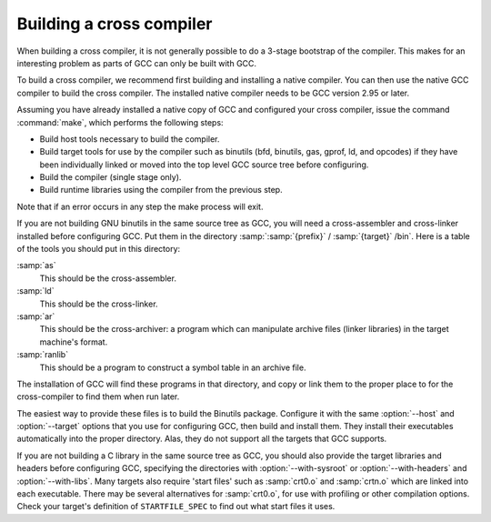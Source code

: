 ..
  Copyright 1988-2021 Free Software Foundation, Inc.
  This is part of the GCC manual.
  For copying conditions, see the GPL license file

Building a cross compiler
*************************

When building a cross compiler, it is not generally possible to do a
3-stage bootstrap of the compiler.  This makes for an interesting problem
as parts of GCC can only be built with GCC.

To build a cross compiler, we recommend first building and installing a
native compiler.  You can then use the native GCC compiler to build the
cross compiler.  The installed native compiler needs to be GCC version
2.95 or later.

Assuming you have already installed a native copy of GCC and configured
your cross compiler, issue the command :command:`make`, which performs the
following steps:

* Build host tools necessary to build the compiler.

* Build target tools for use by the compiler such as binutils (bfd,
  binutils, gas, gprof, ld, and opcodes)
  if they have been individually linked or moved into the top level GCC source
  tree before configuring.

* Build the compiler (single stage only).

* Build runtime libraries using the compiler from the previous step.

Note that if an error occurs in any step the make process will exit.

If you are not building GNU binutils in the same source tree as GCC,
you will need a cross-assembler and cross-linker installed before
configuring GCC.  Put them in the directory
:samp:`:samp:`{prefix}` / :samp:`{target}` /bin`.  Here is a table of the tools
you should put in this directory:

:samp:`as`
  This should be the cross-assembler.

:samp:`ld`
  This should be the cross-linker.

:samp:`ar`
  This should be the cross-archiver: a program which can manipulate
  archive files (linker libraries) in the target machine's format.

:samp:`ranlib`
  This should be a program to construct a symbol table in an archive file.

The installation of GCC will find these programs in that directory,
and copy or link them to the proper place to for the cross-compiler to
find them when run later.

The easiest way to provide these files is to build the Binutils package.
Configure it with the same :option:`--host` and :option:`--target`
options that you use for configuring GCC, then build and install
them.  They install their executables automatically into the proper
directory.  Alas, they do not support all the targets that GCC
supports.

If you are not building a C library in the same source tree as GCC,
you should also provide the target libraries and headers before
configuring GCC, specifying the directories with
:option:`--with-sysroot` or :option:`--with-headers` and
:option:`--with-libs`.  Many targets also require 'start files' such
as :samp:`crt0.o` and
:samp:`crtn.o` which are linked into each executable.  There may be several
alternatives for :samp:`crt0.o`, for use with profiling or other
compilation options.  Check your target's definition of
``STARTFILE_SPEC`` to find out what start files it uses.

